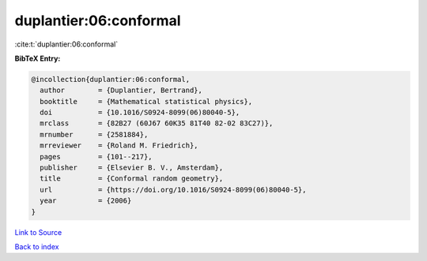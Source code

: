 duplantier:06:conformal
=======================

:cite:t:`duplantier:06:conformal`

**BibTeX Entry:**

.. code-block:: bibtex

   @incollection{duplantier:06:conformal,
     author        = {Duplantier, Bertrand},
     booktitle     = {Mathematical statistical physics},
     doi           = {10.1016/S0924-8099(06)80040-5},
     mrclass       = {82B27 (60J67 60K35 81T40 82-02 83C27)},
     mrnumber      = {2581884},
     mrreviewer    = {Roland M. Friedrich},
     pages         = {101--217},
     publisher     = {Elsevier B. V., Amsterdam},
     title         = {Conformal random geometry},
     url           = {https://doi.org/10.1016/S0924-8099(06)80040-5},
     year          = {2006}
   }

`Link to Source <https://doi.org/10.1016/S0924-8099(06)80040-5},>`_


`Back to index <../By-Cite-Keys.html>`_
